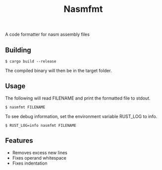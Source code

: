 #+title: Nasmfmt
#+options: ^:nil

A code formatter for nasm assembly files

** Building
#+begin_src shell
$ cargo build --release
#+end_src
The compiled binary will then be in the target folder.

** Usage
The following will read FILENAME and print the formatted file to stdout.
#+begin_src shell
$ nasmfmt FILENAME
#+end_src
To see debug information, set the environment variable RUST_LOG to info.
#+begin_src shell
$ RUST_LOG=info nasmfmt FILENAME
#+end_src

** Features
- Removes excess new lines
- Fixes operand whitespace
- Fixes indentation
